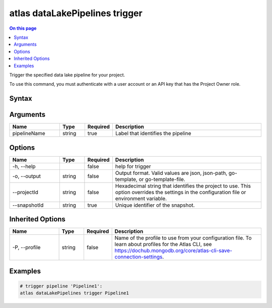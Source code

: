 .. _atlas-dataLakePipelines-trigger:

===============================
atlas dataLakePipelines trigger
===============================

.. default-domain:: mongodb

.. contents:: On this page
   :local:
   :backlinks: none
   :depth: 1
   :class: singlecol

Trigger the specified data lake pipeline for your project.

To use this command, you must authenticate with a user account or an API key that has the Project Owner role.

Syntax
------

.. code-block::
   :caption: Command Syntax

   atlas dataLakePipelines trigger <pipelineName> [options]

.. Code end marker, please don't delete this comment

Arguments
---------

.. list-table::
   :header-rows: 1
   :widths: 20 10 10 60

   * - Name
     - Type
     - Required
     - Description
   * - pipelineName
     - string
     - true
     - Label that identifies the pipeline

Options
-------

.. list-table::
   :header-rows: 1
   :widths: 20 10 10 60

   * - Name
     - Type
     - Required
     - Description
   * - -h, --help
     - 
     - false
     - help for trigger
   * - -o, --output
     - string
     - false
     - Output format. Valid values are json, json-path, go-template, or go-template-file.
   * - --projectId
     - string
     - false
     - Hexadecimal string that identifies the project to use. This option overrides the settings in the configuration file or environment variable.
   * - --snapshotId
     - string
     - true
     - Unique identifier of the snapshot.

Inherited Options
-----------------

.. list-table::
   :header-rows: 1
   :widths: 20 10 10 60

   * - Name
     - Type
     - Required
     - Description
   * - -P, --profile
     - string
     - false
     - Name of the profile to use from your configuration file. To learn about profiles for the Atlas CLI, see https://dochub.mongodb.org/core/atlas-cli-save-connection-settings.

Examples
--------

.. code-block::

   # trigger pipeline 'Pipeline1':
   atlas dataLakePipelines trigger Pipeline1

